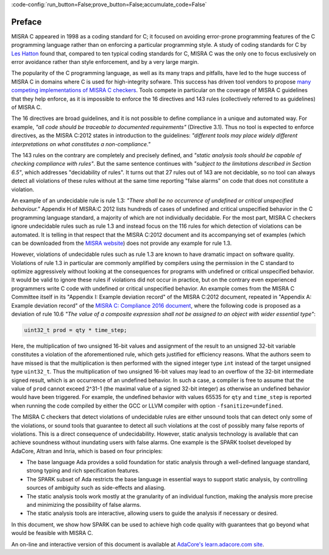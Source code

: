 :code-config:`run_button=False;prove_button=False;accumulate_code=False`

.. _Preface:

Preface
-------

.. role:: ada(code)
   :language: ada

.. role:: c(code)
   :language: c

MISRA C appeared in 1998 as a coding standard for C; it focused on avoiding
error-prone programming features of the C programming language rather than on
enforcing a particular programming style. A study of coding standards for C by
`Les Hatton <https://www.leshatton.org/Documents/MISRAC.pdf>`_ found that,
compared to ten typical coding standards for C, MISRA C was the only one to
focus exclusively on error avoidance rather than style enforcement, and by a
very large margin.

The popularity of the C programming language, as well as its many traps and
pitfalls, have led to the huge success of MISRA C
in domains where C is used for high-integrity sofware. This success has driven
tool vendors to propose `many competing implementations of MISRA C checkers
<https://en.wikipedia.org/wiki/MISRA_C>`_. Tools compete in particular on the
coverage of MISRA C guidelines that they help enforce, as it is
impossible to enforce the 16 directives and 143 rules (collectively referred to
as guidelines) of MISRA C.

The 16 directives are broad guidelines, and it is not possible to define
compliance in a unique and automated way. For example, `"all code should be
traceable to documented requirements"` (Directive 3.1). Thus no tool is
expected to enforce directives, as the MISRA C:2012 states in introduction to
the guidelines: `"different tools may place widely different interpretations on
what constitutes a non-compliance."`

The 143 rules on the contrary are completely and precisely defined, and
`"static analysis tools should be capable of checking compliance with
rules"`. But the same sentence continues with `"subject to the limitations
described in Section 6.5"`, which addresses "decidability of
rules". It turns out that 27 rules out of 143 are not decidable, so no tool can
always detect all violations of these rules without at the same time reporting
"false alarms" on code that does not constitute a violation.

An example of an undecidable rule is rule 1.3: `"There shall be no occurrence
of undefined or critical unspecified behaviour."` Appendix H of MISRA:C 2012
lists hundreds of cases of undefined and critical unspecified
behavior in the C programming language standard, a majority of which are not
individually decidable. For the most part, MISRA C checkers ignore undecidable
rules such as rule 1.3 and instead focus on the 116 rules for which detection
of violations can be automated. It is telling in that respect that the
MISRA C:2012 document and its accompanying set of examples (which can be
downloaded from the `MISRA website <https://www.misra.org.uk>`_) does not
provide any example for rule 1.3.

However, violations of undecidable rules such as rule 1.3 are known to have
dramatic impact on software quality. Violations of rule 1.3 in particular are
commonly amplified by compilers using the permission in the C standard to optimize
aggressively without looking at the consequences for programs with undefined or
critical unspecified behavior. It would be valid to ignore these rules if
violations did not occur in practice, but on the contrary even experienced
programmers write C code with undefined or critical unspecified
behavior. An example comes from the MISRA C Committee itself in its
"Appendix I: Example deviation record" of the MISRA C:2012 document, repeated
in "Appendix A: Example deviation record" of the `MISRA C: Compliance 2016
document
<https://www.misra.org.uk/LinkClick.aspx?fileticket=w_Syhpkf7xA%3d&tabid=57>`_,
where the following code is proposed as a deviation of rule 10.6 `"The value of
a composite expression shall not be assigned to an object with wider essential
type"`:

.. code-block:: c

   uint32_t prod = qty * time_step;

Here, the multiplication of two unsigned 16-bit values and assignment of the
result to an unsigned 32-bit variable constitutes a violation of the
aforementioned rule, which gets justified for efficiency reasons. What the
authors seem to have missed is that the multiplication is then performed with
the signed integer type ``int`` instead of the target unsigned type
``uint32_t``. Thus the multiplication of two unsigned 16-bit values may lead to
an overflow of the 32-bit intermediate signed result, which is an occurrence of
an undefined behavior. In such a case, a compiler is free to assume that the
value of ``prod`` cannot exceed 2^31-1 (the maximal value of a signed 32-bit
integer) as otherwise an undefined behavior would have been triggered. For
example, the undefined behavior with values 65535 for ``qty`` and ``time_step``
is reported when running the code compiled by either the GCC or LLVM compiler with
option ``-fsanitize=undefined``.

The MISRA C checkers that detect violations of
undecidable rules are either unsound tools that can detect only some of
the violations, or sound tools that guarantee to detect all such violations at
the cost of possibly many false reports of violations. This is a direct
consequence of undecidability. However, static analysis technology is available
that can achieve soundness without inundating users with false
alarms. One example is the SPARK toolset developed by AdaCore, Altran and Inria,
which is based on four principles:

- The base language Ada provides a solid foundation for static analysis through
  a well-defined language standard, strong typing and rich specification features.

- The SPARK subset of Ada restricts the base language in essential ways to support
  static analysis, by controlling sources of ambiguity such as side-effects and
  aliasing.

- The static analysis tools work mostly at the granularity of an individual
  function, making the analysis more precise and minimizing the
  possibility of false alarms.

- The static analysis tools are interactive, allowing users to guide
  the analysis if necessary or desired.

In this document, we show how SPARK can be used to achieve
high code quality with guarantees that go beyond what would be feasible
with MISRA C.

An on-line and interactive version of this document is available at
`AdaCore's learn.adacore.com site
<https://learn.adacore.com/courses/SPARK_for_the_MISRA_C_Developer>`_.
